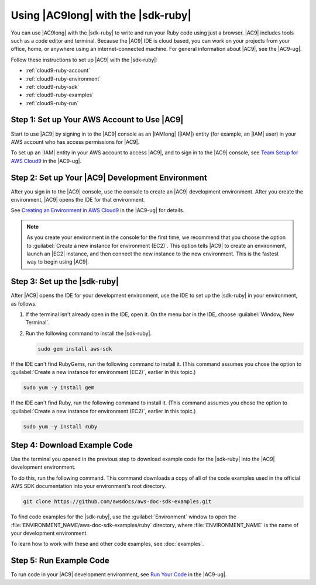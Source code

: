 .. Copyright 2010-2018 Amazon.com, Inc. or its affiliates. All Rights Reserved.

   This work is licensed under a Creative Commons Attribution-NonCommercial-ShareAlike 4.0
   International License (the "License"). You may not use this file except in compliance with the
   License. A copy of the License is located at http://creativecommons.org/licenses/by-nc-sa/4.0/.

   This file is distributed on an "AS IS" BASIS, WITHOUT WARRANTIES OR CONDITIONS OF ANY KIND,
   either express or implied. See the License for the specific language governing permissions and
   limitations under the License.

.. _cloud9-ruby:

###################################
Using |AC9long| with the |sdk-ruby|
###################################

.. meta::
    :description:
        Describes how to use AWS Cloud9 with the AWS SDK for Ruby.

You can use |AC9long| with the |sdk-ruby| to write and run your Ruby code using just a browser. |AC9| includes tools such as a
code editor and terminal. Because the |AC9| IDE is cloud based, you can work on your projects from your office, home,
or anywhere using an internet-connected machine. For general information about |AC9|, see the |AC9-ug|.

Follow these instructions to set up |AC9| with the |sdk-ruby|:

* :ref:`cloud9-ruby-account`
* :ref:`cloud9-ruby-environment`
* :ref:`cloud9-ruby-sdk`
* :ref:`cloud9-ruby-examples`
* :ref:`cloud9-ruby-run`

.. _cloud9-ruby-account:

Step 1: Set up Your AWS Account to Use |AC9|
============================================

Start to use |AC9| by signing in to the |AC9| console as an |IAMlong| (|IAM|) entity (for example, an |IAM| user) in your AWS account who
has access permissions for |AC9|.

To set up an |IAM| entity in your AWS account to access |AC9|, and to sign in to the |AC9| console, see
`Team Setup for AWS Cloud9 <https://docs.aws.amazon.com/cloud9/latest/user-guide/setup.html>`_ in the |AC9-ug|.

.. _cloud9-ruby-environment:

Step 2: Set up Your |AC9| Development Environment
=================================================

After you sign in to the |AC9| console, use the console to create an |AC9| development environment. 
After you create the environment, |AC9| opens the IDE for that environment.

See `Creating an Environment in AWS Cloud9 <https://docs.aws.amazon.com/cloud9/latest/user-guide/create-environment.html>`_ in the |AC9-ug| for details.

.. note:: As you create your environment in the console for the first time, we recommend that you choose the option to :guilabel:`Create a new instance for environment (EC2)`.
   This option tells |AC9| to create an environment, launch an |EC2| instance, and then connect the new instance to the new environment. This is the fastest way
   to begin using |AC9|.

.. _cloud9-ruby-sdk:

Step 3: Set up the |sdk-ruby|
=============================

After |AC9| opens the IDE for your development environment, use the IDE to set up the |sdk-ruby| in your environment, as follows.

#. If the terminal isn't already open in the IDE, open it. On the menu bar in the IDE, choose :guilabel:`Window, New Terminal`.
#. Run the following command to install the |sdk-ruby|.

   .. code-block:: sh

      sudo gem install aws-sdk

If the IDE can't find RubyGems, run the following command to install it. (This command assumes you 
chose the option to :guilabel:`Create a new instance for environment (EC2)`, earlier in this topic.)

.. code-block:: sh

   sudo yum -y install gem

If the IDE can't find Ruby, run the following command to install it. (This command assumes you 
chose the option to :guilabel:`Create a new instance for environment (EC2)`, earlier in this topic.)

.. code-block:: sh

   sudo yum -y install ruby

.. _cloud9-ruby-examples:

Step 4: Download Example Code
=============================

Use the terminal you opened in the previous step to download example code for the |sdk-ruby| into the |AC9| development environment.

To do this, run the following command. This command downloads a copy of all of the code examples 
used in the official AWS SDK documentation into your environment's root directory.

.. code-block:: sh

   git clone https://github.com/awsdocs/aws-doc-sdk-examples.git

To find code examples for the |sdk-ruby|, use the :guilabel:`Environment` window to open the
:file:`ENVIRONMENT_NAME/aws-doc-sdk-examples/ruby` directory,
where :file:`ENVIRONMENT_NAME` is the name of your development environment.

To learn how to work with these and other code examples, see :doc:`examples`.

.. _cloud9-ruby-run:

Step 5: Run Example Code
========================

To run code in your |AC9| development environment, see
`Run Your Code <https://docs.aws.amazon.com/cloud9/latest/user-guide/build-run-debug.html#build-run-debug-run>`_ in the |AC9-ug|.

